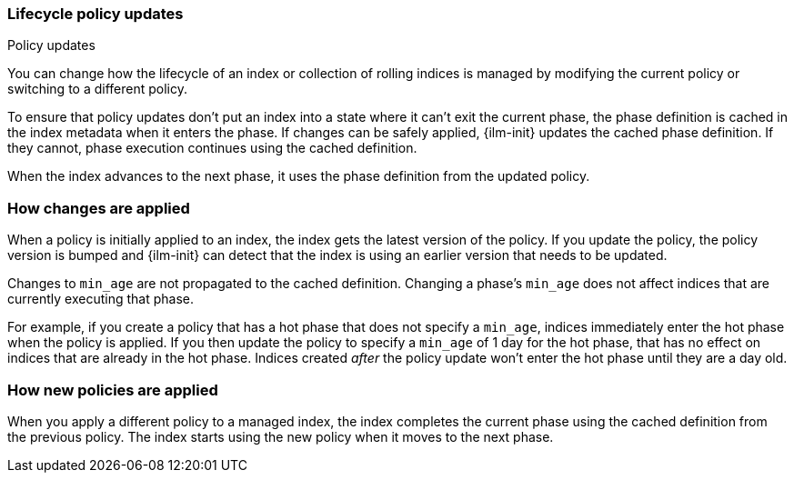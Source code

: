 [role="xpack"]
[[update-lifecycle-policy]]
=== Lifecycle policy updates
++++
<titleabbrev>Policy updates</titleabbrev>
++++

You can change how the lifecycle of an index or collection of rolling indices is managed
by modifying the current policy or switching to a different policy.

To ensure that policy updates don't put an index into a state where it can't
exit the current phase, the phase definition is cached in the index metadata
when it enters the phase. If changes can be safely applied, {ilm-init} updates
the cached phase definition. If they cannot, phase execution continues using
the cached definition.

When the index advances to the next phase, it uses the phase definition from the updated policy.

[discrete]
[[ilm-apply-changes]]
=== How changes are applied

When a policy is initially applied to an index, the index gets the latest version of the policy.
If you update the policy, the policy version is bumped and {ilm-init} can detect that the index
is using an earlier version that needs to be updated.

Changes to `min_age` are not propagated to the cached definition.
Changing a phase's `min_age` does not affect indices that are currently executing that phase.

For example, if you create a policy that has a hot phase that does not specify a `min_age`,
indices immediately enter the hot phase when the policy is applied.
If you then update the policy to specify a `min_age` of 1 day for the hot phase,
that has no effect on indices that are already in the hot phase.
Indices created _after_ the policy update won't enter the hot phase until they are a day old.

[discrete]
[[ilm-apply-new-policy]]
=== How new policies are applied

When you apply a different policy to a managed index,
the index completes the current phase using the cached definition from the previous policy.
The index starts using the new policy when it moves to the next phase.
